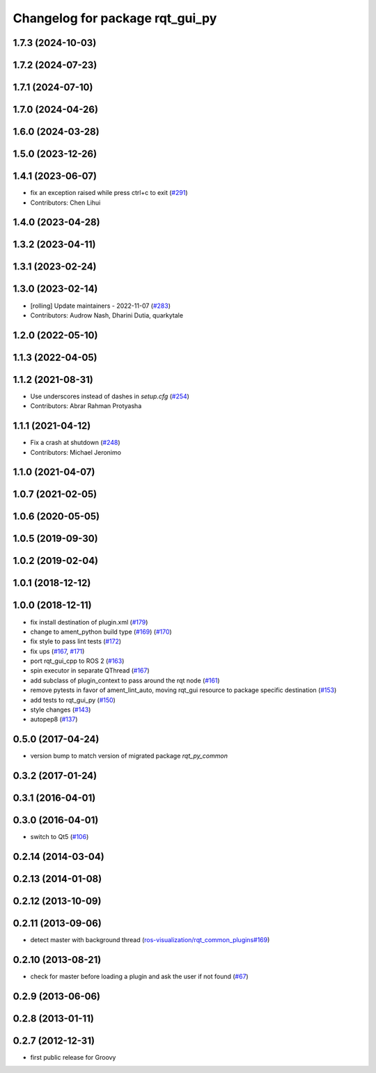 ^^^^^^^^^^^^^^^^^^^^^^^^^^^^^^^^
Changelog for package rqt_gui_py
^^^^^^^^^^^^^^^^^^^^^^^^^^^^^^^^

1.7.3 (2024-10-03)
------------------

1.7.2 (2024-07-23)
------------------

1.7.1 (2024-07-10)
------------------

1.7.0 (2024-04-26)
------------------

1.6.0 (2024-03-28)
------------------

1.5.0 (2023-12-26)
------------------

1.4.1 (2023-06-07)
------------------
* fix an exception raised while press ctrl+c to exit (`#291 <https://github.com/ros-visualization/rqt/issues/291>`_)
* Contributors: Chen Lihui

1.4.0 (2023-04-28)
------------------

1.3.2 (2023-04-11)
------------------

1.3.1 (2023-02-24)
------------------

1.3.0 (2023-02-14)
------------------
* [rolling] Update maintainers - 2022-11-07 (`#283 <https://github.com/ros-visualization/rqt/issues/283>`_)
* Contributors: Audrow Nash, Dharini Dutia, quarkytale

1.2.0 (2022-05-10)
------------------

1.1.3 (2022-04-05)
------------------

1.1.2 (2021-08-31)
------------------
* Use underscores instead of dashes in `setup.cfg` (`#254 <https://github.com/ros-visualization/rqt/issues/254>`_)
* Contributors: Abrar Rahman Protyasha

1.1.1 (2021-04-12)
------------------
* Fix a crash at shutdown (`#248 <https://github.com/ros-visualization/rqt/issues/248>`_)
* Contributors: Michael Jeronimo

1.1.0 (2021-04-07)
------------------

1.0.7 (2021-02-05)
------------------

1.0.6 (2020-05-05)
------------------

1.0.5 (2019-09-30)
------------------

1.0.2 (2019-02-04)
------------------

1.0.1 (2018-12-12)
------------------

1.0.0 (2018-12-11)
------------------
* fix install destination of plugin.xml (`#179 <https://github.com/ros-visualization/rqt/issues/179>`_)
* change to ament_python build type (`#169 <https://github.com/ros-visualization/rqt/issues/169>`_) (`#170 <https://github.com/ros-visualization/rqt/issues/170>`_)
* fix style to pass lint tests (`#172 <https://github.com/ros-visualization/rqt/issues/172>`_)
* fix ups (`#167 <https://github.com/ros-visualization/rqt/issues/167>`_, `#171 <https://github.com/ros-visualization/rqt/issues/171>`_)
* port rqt_gui_cpp to ROS 2 (`#163 <https://github.com/ros-visualization/rqt/issues/163>`_)
* spin executor in separate QThread (`#167 <https://github.com/ros-visualization/rqt/issues/167>`_)
* add subclass of plugin_context to pass around the rqt node (`#161 <https://github.com/ros-visualization/rqt/issues/161>`_)
* remove pytests in favor of ament_lint_auto, moving rqt_gui resource to package specific destination (`#153 <https://github.com/ros-visualization/rqt/issues/153>`_)
* add tests to rqt_gui_py (`#150 <https://github.com/ros-visualization/rqt/issues/150>`_)
* style changes (`#143 <https://github.com/ros-visualization/rqt/issues/143>`_)
* autopep8 (`#137 <https://github.com/ros-visualization/rqt/issues/137>`_)

0.5.0 (2017-04-24)
------------------
* version bump to match version of migrated package `rqt_py_common`

0.3.2 (2017-01-24)
------------------

0.3.1 (2016-04-01)
------------------

0.3.0 (2016-04-01)
------------------
* switch to Qt5 (`#106 <https://github.com/ros-visualization/rqt/pull/106>`_)

0.2.14 (2014-03-04)
-------------------

0.2.13 (2014-01-08)
-------------------

0.2.12 (2013-10-09)
-------------------

0.2.11 (2013-09-06)
-------------------
* detect master with background thread (`ros-visualization/rqt_common_plugins#169 <https://github.com/ros-visualization/rqt_common_plugins/issues/169>`_)

0.2.10 (2013-08-21)
-------------------
* check for master before loading a plugin and ask the user if not found (`#67 <https://github.com/ros-visualization/rqt/issues/67>`_)

0.2.9 (2013-06-06)
------------------

0.2.8 (2013-01-11)
------------------

0.2.7 (2012-12-31)
------------------
* first public release for Groovy
